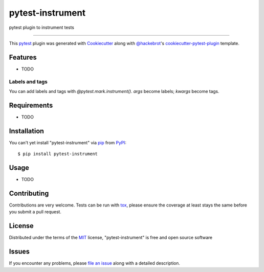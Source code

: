==============
pytest-instrument
==============

.. image:: https://img.shields.io/pypi/v/pytest-instrument.svg
    :target: https://pypi.org/project/pytest-instrument
    :alt: PyPI version

.. image:: https://img.shields.io/pypi/pyversions/pytest-instrument.svg
    :target: https://pypi.org/project/pytest-instrument
    :alt: Python versions

.. image:: https://circleci.com/gh/j19sch/pytest-instrument/tree/master.svg?style=svg
    :target: https://circleci.com/gh/j19sch/pytest-instrument/tree/master
    :alt: See Build Status on Circle CI

pytest plugin to instrument tests

----

This `pytest`_ plugin was generated with `Cookiecutter`_ along with `@hackebrot`_'s `cookiecutter-pytest-plugin`_ template.


Features
--------

* TODO


Labels and tags
~~~~~~~~~~~~~~~
You can add labels and tags with `@pytest.mark.instrument()`. `args` become labels; `kwargs` become tags.


Requirements
------------

* TODO


Installation
------------

You can't yet install "pytest-instrument" via `pip`_ from `PyPI`_::

    $ pip install pytest-instrument


Usage
-----

* TODO

Contributing
------------
Contributions are very welcome. Tests can be run with `tox`_, please ensure
the coverage at least stays the same before you submit a pull request.

License
-------

Distributed under the terms of the `MIT`_ license, "pytest-instrument" is free and open source software


Issues
------

If you encounter any problems, please `file an issue`_ along with a detailed description.

.. _`Cookiecutter`: https://github.com/audreyr/cookiecutter
.. _`@hackebrot`: https://github.com/hackebrot
.. _`MIT`: http://opensource.org/licenses/MIT
.. _`BSD-3`: http://opensource.org/licenses/BSD-3-Clause
.. _`GNU GPL v3.0`: http://www.gnu.org/licenses/gpl-3.0.txt
.. _`Apache Software License 2.0`: http://www.apache.org/licenses/LICENSE-2.0
.. _`cookiecutter-pytest-plugin`: https://github.com/pytest-dev/cookiecutter-pytest-plugin
.. _`file an issue`: https://github.com/j19sch/pytest-instrument/issues
.. _`pytest`: https://github.com/pytest-dev/pytest
.. _`tox`: https://tox.readthedocs.io/en/latest/
.. _`pip`: https://pypi.org/project/pip/
.. _`PyPI`: https://pypi.org/project
